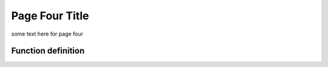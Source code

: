 Page Four Title
===============

some text here for page four

Function definition
-------------------

.. py:function:: send_message(sender, recipient, message_body, [priority=1])

   Send a message to a recipient

   :param str sender: *The* person **sending** the message
   :param str recipient: The recipient of the message
   :param str message_body: The body of the message
   :param priority: The priority of the message, can be a number 1-5
   :type priority: integer or None
   :return: the message id
   :rtype: int
   :raises ValueError: if the message_body exceeds 160 characters
   :raises TypeError: if the message_body is not a basestring